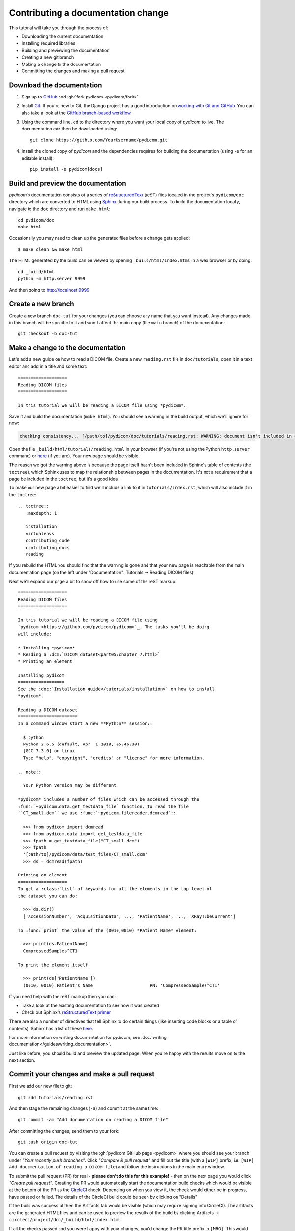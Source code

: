 ===================================
Contributing a documentation change
===================================

This tutorial will take you through the process of:

* Downloading the current documentation
* Installing required libraries
* Building and previewing the documentation
* Creating a new git branch
* Making a change to the documentation
* Committing the changes and making a pull request

Download the documentation
==========================

1. Sign up to `GitHub <https://github.com>`_ and :gh:`fork pydicom <pydicom/fork>`
2. Install `Git <https://git-scm.com/downloads>`_. If you're new to Git,
   the Django project has a good introduction on `working with Git and GitHub
   <https://docs.djangoproject.com/en/3.0/internals/contributing/writing-code/working-with-git/>`_.
   You can also take a look at the `GitHub branch-based workflow
   <https://guides.github.com/introduction/flow/>`_
3. Using the command line, ``cd`` to the directory where you want your
   local copy of *pydicom* to live. The documentation can then be downloaded
   using::

     git clone https://github.com/YourUsername/pydicom.git

4. Install the cloned copy of *pydicom* and the dependencies requires for
   building the documentation (using ``-e`` for an editable install)::

     pip install -e pydicom[docs]


Build and preview the documentation
===================================

*pydicom's* documentation consists of a series of `reStructuredText
<https://thomas-cokelaer.info/tutorials/sphinx/rest_syntax.html>`_ (reST) files
located in the project's ``pydicom/doc`` directory which are converted to
HTML using `Sphinx <http://www.sphinx-doc.org>`_ during our build process.
To build the documentation locally, navigate to the ``doc`` directory and
run ``make html``::

  cd pydicom/doc
  make html

Occasionally you may need to clean up the generated files before a change
gets applied::

  $ make clean && make html

The HTML generated by the build can be viewed by opening
``_build/html/index.html`` in a web browser or by doing::

  cd _build/html
  python -m http.server 9999

And then going to http://localhost:9999


Create a new branch
===================
Create a new branch ``doc-tut`` for your changes (you can choose any name
that you want instead). Any changes made in this branch will be specific to
it and won't affect the main copy (the ``main`` branch) of
the documentation::

  git checkout -b doc-tut


Make a change to the documentation
==================================

Let's add a new guide on how to read a DICOM file. Create a new ``reading.rst``
file in ``doc/tutorials``, open it in a text editor and add in a title and some
text::

  ===================
  Reading DICOM files
  ===================

  In this tutorial we will be reading a DICOM file using *pydicom*.

Save it and build the documentation (``make html``). You should see a warning
in the build output, which we'll ignore for now:

.. code-block:: text

  checking consistency... [/path/to]/pydicom/doc/tutorials/reading.rst: WARNING: document isn't included in any toctree

Open the file ``_build/html/tutorials/reading.html`` in your browser (if you're
not using the Python ``http.server`` command) or
`here <http://localhost:9999/tutorials/reading.html>`__ (if you are). Your new
page should be visible.

The reason we got the warning above is because the page itself hasn't been
included in Sphinx's table of contents (the ``toctree``), which Sphinx
uses to map the relationship between pages in the documentation. It's not
a requirement that a page be included in the ``toctree``, but it's a good idea.

To make our new page a bit easier to find we'll include a link to it in
``tutorials/index.rst``, which will also include it in the ``toctree``::

  .. toctree::
     :maxdepth: 1

     installation
     virtualenvs
     contributing_code
     contributing_docs
     reading

.. |rarr| unicode:: U+2192 .. RIGHTWARDS ARROW

If you rebuild the HTML you should find that the warning is gone and that
your new page is reachable from the main documentation page
(on the left under "Documentation": Tutorials |rarr| Reading DICOM files).

Next we'll expand our page a bit to show off how to use some of the reST
markup::

  ===================
  Reading DICOM files
  ===================

  In this tutorial we will be reading a DICOM file using
  `pydicom <https://github.com/pydicom/pydicom>`_. The tasks you'll be doing
  will include:

  * Installing *pydicom*
  * Reading a :dcm:`DICOM dataset<part05/chapter_7.html>`
  * Printing an element

  Installing pydicom
  ==================
  See the :doc:`Installation guide</tutorials/installation>` on how to install
  *pydicom*.

  Reading a DICOM dataset
  =======================
  In a command window start a new **Python** session::

    $ python
    Python 3.6.5 (default, Apr  1 2018, 05:46:30)
    [GCC 7.3.0] on linux
    Type "help", "copyright", "credits" or "license" for more information.

  .. note::

    Your Python version may be different

  *pydicom* includes a number of files which can be accessed through the
  :func:`~pydicom.data.get_testdata_file` function. To read the file
  ``CT_small.dcm`` we use :func:`~pydicom.filereader.dcmread`::

    >>> from pydicom import dcmread
    >>> from pydicom.data import get_testdata_file
    >>> fpath = get_testdata_file("CT_small.dcm")
    >>> fpath
    '[path/to]/pydicom/data/test_files/CT_small.dcm'
    >>> ds = dcmread(fpath)

  Printing an element
  ===================
  To get a :class:`list` of keywords for all the elements in the top level of
  the dataset you can do:

    >>> ds.dir()
    ['AccessionNumber', 'AcquisitionData', ..., 'PatientName', ..., 'XRayTubeCurrent']

  To :func:`print` the value of the (0010,0010) *Patient Name* element:

    >>> print(ds.PatientName)
    CompressedSamples^CT1

  To print the element itself:

    >>> print(ds['PatientName'])
    (0010, 0010) Patient's Name                      PN: 'CompressedSamples^CT1'

If you need help with the reST markup then you can:

* Take a look at the existing documentation to see how it was created
* Check out Sphinx's `reStructuredText primer
  <https://www.sphinx-doc.org/en/master/usage/restructuredtext/basics.html?highlight=re>`_

There are also a number of directives that tell Sphinx to do certain things
(like inserting code blocks or a table of contents). Sphinx has a list of
these `here <https://www.sphinx-doc.org/en/master/usage/restructuredtext/directives.html>`_.

For more information on writing documentation for *pydicom*, see
:doc:`writing documentation</guides/writing_documentation>`.

Just like before, you should build and preview the updated page. When you're
happy with the results move on to the next section.

Commit your changes and make a pull request
===========================================
First we add our new file to git::

  git add tutorials/reading.rst

And then stage the remaining changes (``-a``) and commit at the same time::

  git commit -am "Add documentation on reading a DICOM file"

After committing the changes, send them to your fork::

  git push origin doc-tut

You can create a pull request by visiting the :gh:`pydicom GitHub page
<pydicom>` where you should see your branch under *"Your recently push
branches"*. Click *"Compare & pull request"* and fill out the title (with a
``[WIP]`` prefix, i.e. ``[WIP] Add documentation of reading a DICOM file``)
and follow the instructions in the main entry window.

To submit the pull request (PR) for real - **please don't do this for
this example!** - then on the next page you would click *"Create pull
request"*. Creating the PR would automatically start the documentation build
checks which would be visible at the bottom of the PR as the
`CircleCI <https://circleci.com/>`_ check. Depending on when you view it,
the check would either be in progress, have passed or failed. The details of
the CircleCI build could be seen by clicking on "Details"

If the build was successful then the Artifacts tab would be visible (which may
require signing into CircleCI). The artifacts are the generated HTML files
and can be used to preview the results of the build by clicking Artifacts
|rarr| ``circleci/project/doc/_build/html/index.html``

If all the checks passed and you were happy with your changes, you'd change
the PR title prefix to ``[MRG]``. This would indicate that you considered the
PR ready to be reviewed and merged into the main branch.

What happens next?
==================
One or more reviewers would look at your pull request and may make suggestions,
ask for clarification or request changes. Once the reviewers were happy,
the pull request would be approved and your changes merged into the
``main`` branch where they would become part of *pydicom*.

However, because this is just an example, all we're going to do is clean up the
changes we've made. First we switch back to the ``main`` branch::

  git checkout main

We delete the local copy of the branch we created::

  git branch -d doc-tut

And lastly we delete the remote copy on GitHub. Go to
``https://github.com/YourUsername/pydicom/branches``, find the ``doc-tut``
branch and click the corresponding red bin icon. All done!
